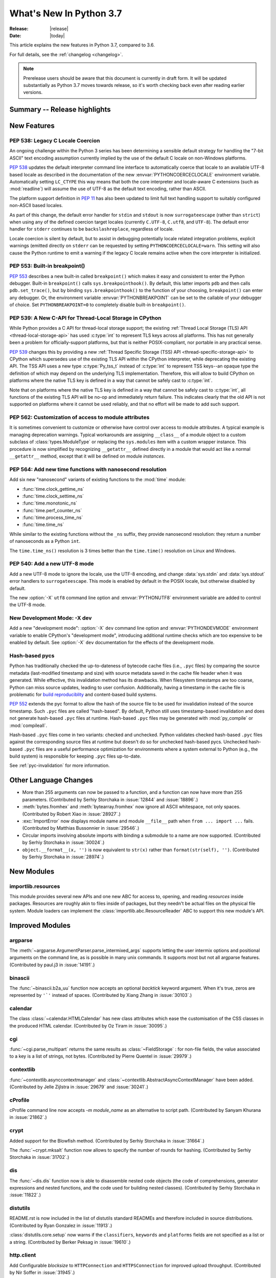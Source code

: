 ****************************
  What's New In Python 3.7
****************************

:Release: |release|
:Date: |today|

.. Rules for maintenance:

   * Anyone can add text to this document.  Do not spend very much time
   on the wording of your changes, because your text will probably
   get rewritten to some degree.

   * The maintainer will go through Misc/NEWS periodically and add
   changes; it's therefore more important to add your changes to
   Misc/NEWS than to this file.

   * This is not a complete list of every single change; completeness
   is the purpose of Misc/NEWS.  Some changes I consider too small
   or esoteric to include.  If such a change is added to the text,
   I'll just remove it.  (This is another reason you shouldn't spend
   too much time on writing your addition.)

   * If you want to draw your new text to the attention of the
   maintainer, add 'XXX' to the beginning of the paragraph or
   section.

   * It's OK to just add a fragmentary note about a change.  For
   example: "XXX Describe the transmogrify() function added to the
   socket module."  The maintainer will research the change and
   write the necessary text.

   * You can comment out your additions if you like, but it's not
   necessary (especially when a final release is some months away).

   * Credit the author of a patch or bugfix.   Just the name is
   sufficient; the e-mail address isn't necessary.

   * It's helpful to add the bug/patch number as a comment:

   XXX Describe the transmogrify() function added to the socket
   module.
   (Contributed by P.Y. Developer in :issue:`12345`.)

   This saves the maintainer the effort of going through the Mercurial log
   when researching a change.

This article explains the new features in Python 3.7, compared to 3.6.

For full details, see the :ref:`changelog <changelog>`.

.. note::

   Prerelease users should be aware that this document is currently in draft
   form. It will be updated substantially as Python 3.7 moves towards release,
   so it's worth checking back even after reading earlier versions.


Summary -- Release highlights
=============================

.. This section singles out the most important changes in Python 3.7.
   Brevity is key.


.. PEP-sized items next.



New Features
============

.. _whatsnew37-pep538:

PEP 538: Legacy C Locale Coercion
---------------------------------

An ongoing challenge within the Python 3 series has been determining a sensible
default strategy for handling the "7-bit ASCII" text encoding assumption
currently implied by the use of the default C locale on non-Windows platforms.

:pep:`538` updates the default interpreter command line interface to
automatically coerce that locale to an available UTF-8 based locale as
described in the documentation of the new :envvar:`PYTHONCOERCECLOCALE`
environment variable. Automatically setting ``LC_CTYPE`` this way means that
both the core interpreter and locale-aware C extensions (such as
:mod:`readline`) will assume the use of UTF-8 as the default text encoding,
rather than ASCII.

The platform support definition in :pep:`11` has also been updated to limit
full text handling support to suitably configured non-ASCII based locales.

As part of this change, the default error handler for ``stdin`` and ``stdout``
is now ``surrogateescape`` (rather than ``strict``) when using any of the
defined coercion target locales (currently ``C.UTF-8``, ``C.utf8``, and
``UTF-8``). The default error handler for ``stderr`` continues to be
``backslashreplace``, regardless of locale.

Locale coercion is silent by default, but to assist in debugging potentially
locale related integration problems, explicit warnings (emitted directly on
``stderr`` can be requested by setting ``PYTHONCOERCECLOCALE=warn``. This
setting will also cause the Python runtime to emit a warning if the legacy C
locale remains active when the core interpreter is initialized.

.. seealso::

    :pep:`538` -- Coercing the legacy C locale to a UTF-8 based locale
       PEP written and implemented by Nick Coghlan.

.. _whatsnew37-pep553:

PEP 553: Built-in breakpoint()
------------------------------

:pep:`553` describes a new built-in called ``breakpoint()`` which makes it
easy and consistent to enter the Python debugger.  Built-in ``breakpoint()``
calls ``sys.breakpointhook()``.  By default, this latter imports ``pdb`` and
then calls ``pdb.set_trace()``, but by binding ``sys.breakpointhook()`` to the
function of your choosing, ``breakpoint()`` can enter any debugger.  Or, the
environment variable :envvar:`PYTHONBREAKPOINT` can be set to the callable of
your debugger of choice.  Set ``PYTHONBREAKPOINT=0`` to completely disable
built-in ``breakpoint()``.

.. seealso::

    :pep:`553` -- Built-in breakpoint()
      PEP written and implemented by Barry Warsaw


.. _whatsnew37-pep539:

PEP 539: A New C-API for Thread-Local Storage in CPython
--------------------------------------------------------

While Python provides a C API for thread-local storage support; the existing
:ref:`Thread Local Storage (TLS) API <thread-local-storage-api>` has used
:c:type:`int` to represent TLS keys across all platforms.  This has not
generally been a problem for officially-support platforms, but that is neither
POSIX-compliant, nor portable in any practical sense.

:pep:`539` changes this by providing a new :ref:`Thread Specific Storage (TSS)
API <thread-specific-storage-api>` to CPython which supersedes use of the
existing TLS API within the CPython interpreter, while deprecating the existing
API.  The TSS API uses a new type :c:type:`Py_tss_t` instead of :c:type:`int`
to represent TSS keys--an opaque type the definition of which may depend on
the underlying TLS implementation.  Therefore, this will allow to build CPython
on platforms where the native TLS key is defined in a way that cannot be safely
cast to :c:type:`int`.

Note that on platforms where the native TLS key is defined in a way that cannot
be safely cast to :c:type:`int`, all functions of the existing TLS API will be
no-op and immediately return failure. This indicates clearly that the old API
is not supported on platforms where it cannot be used reliably, and that no
effort will be made to add such support.

.. seealso::

    :pep:`539` -- A New C-API for Thread-Local Storage in CPython
       PEP written by Erik M. Bray; implementation by Masayuki Yamamoto.


PEP 562: Customization of access to module attributes
-----------------------------------------------------

It is sometimes convenient to customize or otherwise have control over access
to module attributes. A typical example is managing deprecation warnings.
Typical workarounds are assigning ``__class__`` of a module object to
a custom subclass of :class:`types.ModuleType` or replacing the ``sys.modules``
item with a custom wrapper instance. This procedure is now simplified by
recognizing ``__getattr__`` defined directly in a module that would act like
a normal ``__getattr__`` method, except that it will be defined on module
*instances*.

.. seealso::

    :pep:`562` -- Module ``__getattr__`` and ``__dir__``
       PEP written and implemented by Ivan Levkivskyi


PEP 564: Add new time functions with nanosecond resolution
----------------------------------------------------------

Add six new "nanosecond" variants of existing functions to the :mod:`time`
module:

* :func:`time.clock_gettime_ns`
* :func:`time.clock_settime_ns`
* :func:`time.monotonic_ns`
* :func:`time.perf_counter_ns`
* :func:`time.process_time_ns`
* :func:`time.time_ns`

While similar to the existing functions without the ``_ns`` suffix, they
provide nanosecond resolution: they return a number of nanoseconds as a Python
``int``.

The ``time.time_ns()`` resolution is 3 times better than the ``time.time()``
resolution on Linux and Windows.

.. seealso::

    :pep:`564` -- Add new time functions with nanosecond resolution
       PEP written and implemented by Victor Stinner


PEP 540: Add a new UTF-8 mode
-----------------------------

Add a new UTF-8 mode to ignore the locale, use the UTF-8 encoding, and change
:data:`sys.stdin` and :data:`sys.stdout` error handlers to ``surrogateescape``.
This mode is enabled by default in the POSIX locale, but otherwise disabled by
default.

The new :option:`-X` ``utf8`` command line option and :envvar:`PYTHONUTF8`
environment variable are added to control the UTF-8 mode.

.. seealso::

    :pep:`540` -- Add a new UTF-8 mode
       PEP written and implemented by Victor Stinner


New Development Mode: -X dev
----------------------------

Add a new "development mode": :option:`-X` ``dev`` command line option and
:envvar:`PYTHONDEVMODE` environment variable to enable CPython's "development
mode", introducing additional runtime checks which are too expensive to be
enabled by default. See :option:`-X` ``dev`` documentation for the effects of
the development mode.

Hash-based pycs
---------------

Python has traditionally checked the up-to-dateness of bytecode cache files
(i.e., ``.pyc`` files) by comparing the source metadata (last-modified timestamp
and size) with source metadata saved in the cache file header when it was
generated. While effective, this invalidation method has its drawbacks. When
filesystem timestamps are too coarse, Python can miss source updates, leading to
user confusion. Additionally, having a timestamp in the cache file is
problematic for `build reproduciblity <https://reproducible-builds.org/>`_ and
content-based build systems.

:pep:`552` extends the pyc format to allow the hash of the source file to be
used for invalidation instead of the source timestamp. Such ``.pyc`` files are
called "hash-based". By default, Python still uses timestamp-based invalidation
and does not generate hash-based ``.pyc`` files at runtime. Hash-based ``.pyc``
files may be generated with :mod:`py_compile` or :mod:`compileall`.

Hash-based ``.pyc`` files come in two variants: checked and unchecked. Python
validates checked hash-based ``.pyc`` files against the corresponding source
files at runtime but doesn't do so for unchecked hash-based pycs. Unchecked
hash-based ``.pyc`` files are a useful performance optimization for environments
where a system external to Python (e.g., the build system) is responsible for
keeping ``.pyc`` files up-to-date.

See :ref:`pyc-invalidation` for more information.


Other Language Changes
======================

* More than 255 arguments can now be passed to a function, and a function can
  now have more than 255 parameters. (Contributed by Serhiy Storchaka in
  :issue:`12844` and :issue:`18896`.)

* :meth:`bytes.fromhex` and :meth:`bytearray.fromhex` now ignore all ASCII
  whitespace, not only spaces. (Contributed by Robert Xiao in :issue:`28927`.)

* :exc:`ImportError` now displays module name and module ``__file__`` path when
  ``from ... import ...`` fails. (Contributed by Matthias Bussonnier in :issue:`29546`.)

* Circular imports involving absolute imports with binding a submodule to
  a name are now supported.
  (Contributed by Serhiy Storchaka in :issue:`30024`.)

* ``object.__format__(x, '')`` is now equivalent to ``str(x)`` rather than
  ``format(str(self), '')``.
  (Contributed by Serhiy Storchaka in :issue:`28974`.)


New Modules
===========

importlib.resources
-------------------

This module provides several new APIs and one new ABC for access to, opening,
and reading *resources* inside packages.  Resources are roughly akin to files
inside of packages, but they needn't be actual files on the physical file
system.  Module loaders can implement the
:class:`importlib.abc.ResourceReader` ABC to support this new module's API.


Improved Modules
================


argparse
--------

The :meth:`~argparse.ArgumentParser.parse_intermixed_args` supports letting
the user intermix options and positional arguments on the command line,
as is possible in many unix commands.  It supports most but not all
argparse features.  (Contributed by paul.j3 in :issue:`14191`.)


binascii
--------

The :func:`~binascii.b2a_uu` function now accepts an optional *backtick*
keyword argument.  When it's true, zeros are represented by ``'`'``
instead of spaces.  (Contributed by Xiang Zhang in :issue:`30103`.)


calendar
--------

The class :class:`~calendar.HTMLCalendar` has new class attributes which ease
the customisation of the CSS classes in the produced HTML calendar.
(Contributed by Oz Tiram in :issue:`30095`.)

cgi
---

:func:`~cgi.parse_multipart` returns the same results as
:class:`~FieldStorage` : for non-file fields, the value associated to a key
is a list of strings, not bytes.
(Contributed by Pierre Quentel in :issue:`29979`.)

contextlib
----------

:func:`~contextlib.asynccontextmanager` and
:class:`~contextlib.AbstractAsyncContextManager` have been added. (Contributed
by Jelle Zijlstra in :issue:`29679` and :issue:`30241`.)

cProfile
--------

cProfile command line now accepts `-m module_name` as an alternative to
script path. (Contributed by Sanyam Khurana in :issue:`21862`.)

crypt
-----

Added support for the Blowfish method.
(Contributed by Serhiy Storchaka in :issue:`31664`.)

The :func:`~crypt.mksalt` function now allows to specify the number of rounds
for hashing.  (Contributed by Serhiy Storchaka in :issue:`31702`.)

dis
---

The :func:`~dis.dis` function now is able to
disassemble nested code objects (the code of comprehensions, generator
expressions and nested functions, and the code used for building nested
classes).  (Contributed by Serhiy Storchaka in :issue:`11822`.)

distutils
---------

README.rst is now included in the list of distutils standard READMEs and
therefore included in source distributions.
(Contributed by Ryan Gonzalez in :issue:`11913`.)

:class:`distutils.core.setup` now warns if the ``classifiers``, ``keywords``
and ``platforms`` fields are not specified as a list or a string.
(Contributed by Berker Peksag in :issue:`19610`.)

http.client
-----------

Add Configurable *blocksize* to ``HTTPConnection`` and
``HTTPSConnection`` for improved upload throughput.
(Contributed by Nir Soffer in :issue:`31945`.)

http.server
-----------

:class:`~http.server.SimpleHTTPRequestHandler` supports the HTTP
If-Modified-Since header. The server returns the 304 response status if the
target file was not modified after the time specified in the header.
(Contributed by Pierre Quentel in :issue:`29654`.)

Add the parameter ``directory`` to the :class:`~http.server.SimpleHTTPRequestHandler`
and the ``--directory`` to the command line of the module :mod:`~http.server`.
With this parameter, the server serves the specified directory, by default it uses the current working directory.
(Contributed by Stéphane Wirtel and Julien Palard in :issue:`28707`.)

locale
------

Added another argument *monetary* in :meth:`format_string` of :mod:`locale`.
If *monetary* is true, the conversion uses monetary thousands separator and
grouping strings. (Contributed by Garvit in :issue:`10379`.)

The :func:`locale.getpreferredencoding` function now always returns ``'UTF-8'``
on Android or in the UTF-8 mode  (:option:`-X` ``utf8`` option), the locale and
the *do_setlocale* argument are ignored.

math
----

New :func:`~math.remainder` function, implementing the IEEE 754-style remainder
operation. (Contributed by Mark Dickinson in :issue:`29962`.)

os
--

Added support for :class:`bytes` paths in :func:`~os.fwalk`. (Contributed by
Serhiy Storchaka in :issue:`28682`.)

Added support for :ref:`file descriptors <path_fd>` in :func:`~os.scandir`
on Unix.  (Contributed by Serhiy Storchaka in :issue:`25996`.)

New function :func:`os.register_at_fork` allows registering Python callbacks
to be executed on a process fork.  (Contributed by Antoine Pitrou in
:issue:`16500`.)

pdb
---

:func:`~pdb.set_trace` now takes an optional *header* keyword-only
argument.  If given, this is printed to the console just before debugging
begins.  (Contributed by Barry Warsaw in :issue:`31389`.)

pdb command line now accepts `-m module_name` as an alternative to
script file. (Contributed by Mario Corchero in :issue:`32206`.)


re
--

The flags :const:`re.ASCII`, :const:`re.LOCALE` and :const:`re.UNICODE`
can be set within the scope of a group.
(Contributed by Serhiy Storchaka in :issue:`31690`.)

:func:`re.split` now supports splitting on a pattern like ``r'\b'``,
``'^$'`` or ``(?=-)`` that matches an empty string.
(Contributed by Serhiy Storchaka in :issue:`25054`.)

string
------

:class:`string.Template` now lets you to optionally modify the regular
expression pattern for braced placeholders and non-braced placeholders
separately.  (Contributed by Barry Warsaw in :issue:`1198569`.)

subprocess
----------

On Windows the default for *close_fds* was changed from :const:`False` to
:const:`True` when redirecting the standard handles. It's now possible to set
*close_fds* to :const:`True` when redirecting the standard handles. See
:class:`subprocess.Popen`.

This means that *close_fds* now defaults to :const:`True` on all supported
platforms.

sys
---

Added :attr:`sys.flags.dev_mode` flag for the new development mode.

time
----

The :pep:`564` added six new functions with nanosecond resolution:

* :func:`time.clock_gettime_ns`
* :func:`time.clock_settime_ns`
* :func:`time.monotonic_ns`
* :func:`time.perf_counter_ns`
* :func:`time.process_time_ns`
* :func:`time.time_ns`

Add new clock identifiers:

* :data:`time.CLOCK_BOOTTIME` (Linux): Identical to
  :data:`time.CLOCK_MONOTONIC`, except it also includes any time that the
  system is suspended.
* :data:`time.CLOCK_PROF` (FreeBSD, NetBSD and OpenBSD): High-resolution
  per-process timer from the CPU.
* :data:`time.CLOCK_UPTIME` (FreeBSD, OpenBSD): Time whose absolute value is
  the time the system has been running and not suspended, providing accurate
  uptime measurement, both absolute and interval.

Added functions :func:`time.thread_time` and :func:`time.thread_time_ns`
to get per-thread CPU time measurements.
(Contributed by Antoine Pitrou in :issue:`32025`.)


unittest
--------
Added new command-line option ``-k`` to filter tests to run with a substring or
Unix shell-like pattern.  For example, ``python -m unittest -k foo`` runs the
tests ``foo_tests.SomeTest.test_something``, ``bar_tests.SomeTest.test_foo``,
but not ``bar_tests.FooTest.test_something``.


unittest.mock
-------------

The :const:`~unittest.mock.sentinel` attributes now preserve their identity
when they are :mod:`copied <copy>` or :mod:`pickled <pickle>`. (Contributed by
Serhiy Storchaka in :issue:`20804`.)

New function :const:`~unittest.mock.seal` will disable the creation of mock
children by preventing to get or set any new attribute on the sealed mock.
The sealing process is performed recursively. (Contributed by Mario Corchero
in :issue:`30541`.)

xmlrpc.server
-------------

:meth:`register_function` of :class:`xmlrpc.server.SimpleXMLRPCDispatcher` and
its subclasses can be used as a decorator. (Contributed by Xiang Zhang in
:issue:`7769`.)

unicodedata
-----------

The internal :mod:`unicodedata` database has been upgraded to use `Unicode 10
<http://www.unicode.org/versions/Unicode10.0.0/>`_. (Contributed by Benjamin
Peterson.)

urllib.parse
------------

:func:`urllib.parse.quote` has been updated from RFC 2396 to RFC 3986,
adding `~` to the set of characters that is never quoted by default.
(Contributed by Christian Theune and Ratnadeep Debnath in :issue:`16285`.)

uu
--

Function :func:`~uu.encode` now accepts an optional *backtick*
keyword argument.  When it's true, zeros are represented by ``'`'``
instead of spaces.  (Contributed by Xiang Zhang in :issue:`30103`.)

warnings
--------

The initialization of the default warnings filters has changed as follows:

* warnings enabled via command line options (including those for :option:`-b`
  and the new CPython-specific ``-X dev`` option) are always passed to the
  warnings machinery via the ``sys.warnoptions`` attribute.
* warnings filters enabled via the command line or the environment now have the
  following precedence order:

     * the ``BytesWarning`` filter for :option:`-b` (or ``-bb``)
     * any filters specified with :option:`-W`
     * any filters specified with :envvar:`PYTHONWARNINGS`
     * any other CPython specific filters (e.g. the ``default`` filter added
       for the new ``-X dev`` mode)
     * any implicit filters defined directly by the warnings machinery
* in CPython debug builds, all warnings are now displayed by default (the
  implicit filter list is empty)

(Contributed by Nick Coghlan and Victor Stinner in :issue:`20361`,
:issue:`32043`, and :issue:`32230`)

xml.etree
---------

:ref:`ElementPath <elementtree-xpath>` predicates in the :meth:`find`
methods can now compare text of the current node with ``[. = "text"]``,
not only text in children.  Predicates also allow adding spaces for
better readability.  (Contributed by Stefan Behnel in :issue:`31648`.)

zipapp
------

Function :func:`zipapp.create_archive` now accepts an optional *filter*
argument to allow the user to select which files should be included in the
archive, and an optional *compressed* argument to generate a compressed
archive.

A command line option ``--compress`` has also been added to support
compression.


Optimizations
=============

* Added two new opcodes: ``LOAD_METHOD`` and ``CALL_METHOD`` to avoid
  instantiation of bound method objects for method calls, which results
  in method calls being faster up to 20%. (Contributed by Yury Selivanov and
  INADA Naoki in :issue:`26110`.)

* Searching some unlucky Unicode characters (like Ukrainian capital "Є")
  in a string was up to 25 times slower than searching other characters.
  Now it is slower only by 3 times in the worst case.
  (Contributed by Serhiy Storchaka in :issue:`24821`.)

* Fast implementation from standard C library is now used for functions
  :func:`~math.erf` and :func:`~math.erfc` in the :mod:`math` module.
  (Contributed by Serhiy Storchaka in :issue:`26121`.)

* The :func:`os.fwalk` function has been sped up by 2 times.  This was done
  using the :func:`os.scandir` function.
  (Contributed by Serhiy Storchaka in :issue:`25996`.)

* The :func:`shutil.rmtree` function has been sped up to 20--40%.
  This was done using the :func:`os.scandir` function.
  (Contributed by Serhiy Storchaka in :issue:`28564`.)

* Optimized case-insensitive matching and searching of :mod:`regular
  expressions <re>`.  Searching some patterns can now be up to 20 times faster.
  (Contributed by Serhiy Storchaka in :issue:`30285`.)

* :func:`re.compile` now converts ``flags`` parameter to int object if
  it is ``RegexFlag``.  It is now as fast as Python 3.5, and faster than
  Python 3.6 by about 10% depending on the pattern.
  (Contributed by INADA Naoki in :issue:`31671`.)

* :meth:`selectors.EpollSelector.modify`, :meth:`selectors.PollSelector.modify`
  and :meth:`selectors.DevpollSelector.modify` may be around 10% faster under
  heavy loads. (Contributed by Giampaolo Rodola' in :issue:`30014`)

* Constant folding is moved from peephole optimizer to new AST optimizer.
  (Contributed by Eugene Toder and INADA Naoki in :issue:`29469`)

Build and C API Changes
=======================

* A full copy of libffi is no longer bundled for use when building the
  :mod:`_ctypes <ctypes>` module on non-OSX UNIX platforms.  An installed copy
  of libffi is now required when building ``_ctypes`` on such platforms.
  Contributed by Zachary Ware in :issue:`27979`.

* The fields :c:member:`name` and :c:member:`doc` of structures
  :c:type:`PyMemberDef`, :c:type:`PyGetSetDef`,
  :c:type:`PyStructSequence_Field`, :c:type:`PyStructSequence_Desc`,
  and :c:type:`wrapperbase` are now of type ``const char *`` rather of
  ``char *``.  (Contributed by Serhiy Storchaka in :issue:`28761`.)

* The result of :c:func:`PyUnicode_AsUTF8AndSize` and :c:func:`PyUnicode_AsUTF8`
  is now of type ``const char *`` rather of ``char *``. (Contributed by Serhiy
  Storchaka in :issue:`28769`.)

* The result of :c:func:`PyMapping_Keys`, :c:func:`PyMapping_Values` and
  :c:func:`PyMapping_Items` is now always a list, rather than a list or a
  tuple. (Contributed by Oren Milman in :issue:`28280`.)

* Added functions :c:func:`PySlice_Unpack` and :c:func:`PySlice_AdjustIndices`.
  (Contributed by Serhiy Storchaka in :issue:`27867`.)

* :c:func:`PyOS_AfterFork` is deprecated in favour of the new functions
  :c:func:`PyOS_BeforeFork`, :c:func:`PyOS_AfterFork_Parent` and
  :c:func:`PyOS_AfterFork_Child`.  (Contributed by Antoine Pitrou in
  :issue:`16500`.)

* The Windows build process no longer depends on Subversion to pull in external
  sources, a Python script is used to download zipfiles from GitHub instead.
  If Python 3.6 is not found on the system (via ``py -3.6``), NuGet is used to
  download a copy of 32-bit Python for this purpose.  (Contributed by Zachary
  Ware in :issue:`30450`.)

* The ``PyExc_RecursionErrorInst`` singleton that was part of the public API
  has been removed as its members being never cleared may cause a segfault
  during finalization of the interpreter. Contributed by Xavier de Gaye in
  :issue:`22898` and :issue:`30697`.

* Support for building ``--without-threads`` is removed.
  (Contributed by Antoine Pitrou in :issue:`31370`.).


Other CPython Implementation Changes
====================================

* Trace hooks may now opt out of receiving ``line`` events from the interpreter
  by setting the new ``f_trace_lines`` attribute to :const:`False` on the frame
  being traced. (Contributed by Nick Coghlan in :issue:`31344`.)

* Trace hooks may now opt in to receiving ``opcode`` events from the interpreter
  by setting the new ``f_trace_opcodes`` attribute to :const:`True` on the frame
  being traced. (Contributed by Nick Coghlan in :issue:`31344`.)


Deprecated
==========

* Yield expressions (both ``yield`` and ``yield from`` clauses) are now deprecated
  in comprehensions and generator expressions (aside from the iterable expression
  in the leftmost :keyword:`for` clause). This ensures that comprehensions
  always immediately return a container of the appropriate type (rather than
  potentially returning a :term:`generator iterator` object), while generator
  expressions won't attempt to interleave their implicit output with the output
  from any explicit yield expressions.

  In Python 3.7, such expressions emit :exc:`DeprecationWarning` when compiled,
  in Python 3.8+ they will emit :exc:`SyntaxError`. (Contributed by Serhiy
  Storchaka in :issue:`10544`.)

- Function :c:func:`PySlice_GetIndicesEx` is deprecated and replaced with
  a macro if ``Py_LIMITED_API`` is not set or set to the value between
  ``0x03050400`` and ``0x03060000`` (not including) or ``0x03060100`` or
  higher.  (Contributed by Serhiy Storchaka in :issue:`27867`.)

- Deprecated :meth:`format` from :mod:`locale`, use the :meth:`format_string`
  instead. (Contributed by Garvit in :issue:`10379`.)

- Methods
  :meth:`MetaPathFinder.find_module() <importlib.abc.MetaPathFinder.find_module>`
  (replaced by
  :meth:`MetaPathFinder.find_spec() <importlib.abc.MetaPathFinder.find_spec>`
  ) and
  :meth:`PathEntryFinder.find_loader() <importlib.abc.PathEntryFinder.find_loader>`
  (replaced by
  :meth:`PathEntryFinder.find_spec() <importlib.abc.PathEntryFinder.find_spec>`)
  both deprecated in Python 3.4 now emit :exc:`DeprecationWarning`. (Contributed
  by Matthias Bussonnier in :issue:`29576`)

- Using non-integer value for selecting a plural form in :mod:`gettext` is
  now deprecated.  It never correctly worked. (Contributed by Serhiy Storchaka
  in :issue:`28692`.)

- The :mod:`macpath` is now deprecated and will be removed in Python 3.8.


Changes in the C API
--------------------

- The type of results of :c:func:`PyThread_start_new_thread` and
  :c:func:`PyThread_get_thread_ident`, and the *id* parameter of
  :c:func:`PyThreadState_SetAsyncExc` changed from :c:type:`long` to
  :c:type:`unsigned long`.
  (Contributed by Serhiy Storchaka in :issue:`6532`.)

- :c:func:`PyUnicode_AsWideCharString` now raises a :exc:`ValueError` if the
  second argument is *NULL* and the :c:type:`wchar_t*` string contains null
  characters.  (Contributed by Serhiy Storchaka in :issue:`30708`.)


Windows Only
------------
- The python launcher, (py.exe), can accept 32 & 64 bit specifiers **without**
  having to specify a minor version as well. So ``py -3-32`` and ``py -3-64``
  become valid as well as ``py -3.7-32``, also the -*m*-64 and -*m.n*-64 forms
  are now accepted to force 64 bit python even if 32 bit would have otherwise
  been used. If the specified version is not available py.exe will error exit.
  (Contributed by Steve Barnes in :issue:`30291`.)

- The launcher can be run as "py -0" to produce a list of the installed pythons,
  *with default marked with an asterix*. Running "py -0p" will include the paths.
  If py is run with a version specifier that cannot be matched it will also print
  the *short form* list of available specifiers.
  (Contributed by Steve Barnes in :issue:`30362`.)

Removed
=======

API and Feature Removals
------------------------

* The ``os.stat_float_times()`` function has been removed. It was introduced in
  Python 2.3 for backward compatibility with Python 2.2, and was deprecated
  since Python 3.1.

* Unknown escapes consisting of ``'\'`` and an ASCII letter in replacement
  templates for :func:`re.sub` were deprecated in Python 3.5, and will now
  cause an error.

* Removed support of the *exclude* argument in :meth:`tarfile.TarFile.add`.
  It was deprecated in Python 2.7 and 3.2.  Use the *filter* argument instead.

* The ``splitunc()`` function in the :mod:`ntpath` module was deprecated in
  Python 3.1, and has now been removed.  Use the :func:`~os.path.splitdrive`
  function instead.

* :func:`collections.namedtuple` no longer supports the *verbose* parameter
  or ``_source`` attribute which showed the generated source code for the
  named tuple class.  This was part of an optimization designed to speed-up
  class creation.  (Contributed by Jelle Zijlstra with further improvements
  by INADA Naoki, Serhiy Storchaka, and Raymond Hettinger in :issue:`28638`.)

* Functions :func:`bool`, :func:`float`, :func:`list` and :func:`tuple` no
  longer take keyword arguments.  The first argument of :func:`int` can now
  be passed only as positional argument.

* Removed previously deprecated in Python 2.4 classes ``Plist``, ``Dict`` and
  ``_InternalDict`` in the :mod:`plistlib` module.  Dict values in the result
  of functions :func:`~plistlib.readPlist` and
  :func:`~plistlib.readPlistFromBytes` are now normal dicts.  You no longer
  can use attribute access to access items of these dictionaries.


Porting to Python 3.7
=====================

This section lists previously described changes and other bugfixes
that may require changes to your code.


Changes in Python behavior
--------------------------

* Due to an oversight, earlier Python versions erroneously accepted the
  following syntax::

      f(1 for x in [1],)

      class C(1 for x in [1]):
          pass

  Python 3.7 now correctly raises a :exc:`SyntaxError`, as a generator
  expression always needs to be directly inside a set of parentheses
  and cannot have a comma on either side, and the duplication of the
  parentheses can be omitted only on calls.
  (Contributed by Serhiy Storchaka in :issue:`32012` and :issue:`32023`.)


Changes in the Python API
-------------------------

* The ``asyncio.windows_utils.socketpair()`` function has been
  removed: use directly :func:`socket.socketpair` which is available on all
  platforms since Python 3.5 (before, it wasn't available on Windows).
  ``asyncio.windows_utils.socketpair()`` was just an alias to
  ``socket.socketpair`` on Python 3.5 and newer.

* :mod:`asyncio`: The module doesn't export :mod:`selectors` and
  :mod:`_overlapped` modules as ``asyncio.selectors`` and
  ``asyncio._overlapped``. Replace ``from asyncio import selectors`` with
  ``import selectors`` for example.

* :meth:`pkgutil.walk_packages` now raises ValueError if *path* is a string.
  Previously an empty list was returned. (Contributed by Sanyam Khurana in
  :issue:`24744`.)

* A format string argument for :meth:`string.Formatter.format`
  is now :ref:`positional-only <positional-only_parameter>`.
  Passing it as a keyword argument was deprecated in Python 3.5. (Contributed
  by Serhiy Storchaka in :issue:`29193`.)

* Attributes :attr:`~http.cookies.Morsel.key`,
  :attr:`~http.cookies.Morsel.value` and
  :attr:`~http.cookies.Morsel.coded_value` of class
  :class:`http.cookies.Morsel` are now read-only.
  Assigning to them was deprecated in Python 3.5.
  Use the :meth:`~http.cookies.Morsel.set` method for setting them.
  (Contributed by Serhiy Storchaka in :issue:`29192`.)

* ``Module``, ``FunctionDef``, ``AsyncFunctionDef``, and
  ``ClassDef`` AST nodes now have a new ``docstring`` field.
  The first statement in their body is not considered as a docstring
  anymore.  ``co_firstlineno`` and ``co_lnotab`` of code object for class
  and module are affected by this change. (Contributed by INADA Naoki and
  Eugene Toder in :issue:`29463`.)

* The *mode* argument of :func:`os.makedirs` no longer affects the file
  permission bits of newly-created intermediate-level directories.
  To set their file permission bits you can set the umask before invoking
  ``makedirs()``.
  (Contributed by Serhiy Storchaka in :issue:`19930`.)

* The :attr:`struct.Struct.format` type is now :class:`str` instead of
  :class:`bytes`. (Contributed by Victor Stinner in :issue:`21071`.)

* Due to internal changes in :mod:`socket` you won't be able to
  :func:`socket.fromshare` a socket :func:`~socket.socket.share`-ed in older
  Python versions.

* ``repr`` for :class:`datetime.timedelta` has changed to include keyword arguments
  in the output. (Contributed by Utkarsh Upadhyay in :issue:`30302`.)

* Because :func:`shutil.rmtree` is now implemented using the :func:`os.scandir`
  function, the user specified handler *onerror* is now called with the first
  argument ``os.scandir`` instead of ``os.listdir`` when listing the direcory
  is failed.

* Support of nested sets and set operations in regular expressions as in
  `Unicode Technical Standard #18`_ might be added in the future.  This would
  change the syntax, so to facilitate this change a :exc:`FutureWarning` will
  be raised in ambiguous cases for the time being.
  That include sets starting with a literal ``'['`` or containing literal
  character sequences ``'--'``, ``'&&'``, ``'~~'``, and ``'||'``.  To
  avoid a warning escape them with a backslash.
  (Contributed by Serhiy Storchaka in :issue:`30349`.)

* The result of splitting a string on a :mod:`regular expression <re>`
  that could match an empty string has been changed.  For example
  splitting on ``r'\s*'`` will now split not only on whitespaces as it
  did previously, but also on empty strings before all non-whitespace
  characters and just before the end of the string.
  The previous behavior can be restored by changing the pattern
  to ``r'\s+'``.  A :exc:`FutureWarning` was emitted for such patterns since
  Python 3.5.

  For patterns that match both empty and non-empty strings, the result of
  searching for all matches may also be changed in other cases.  For example
  in the string ``'a\n\n'``, the pattern ``r'(?m)^\s*?$'`` will not only
  match empty strings at positions 2 and 3, but also the string ``'\n'`` at
  positions 2--3.  To match only blank lines, the pattern should be rewritten
  as ``r'(?m)^[^\S\n]*$'``.

  :func:`re.sub()` now replaces empty matches adjacent to a previous
  non-empty match.  For example ``re.sub('x*', '-', 'abxd')`` returns now
  ``'-a-b--d-'`` instead of ``'-a-b--d-'`` (the first minus between 'b' and
  'd' replaces 'x', and the second minus replaces an empty string between
  'x' and 'd').

  (Contributed by Serhiy Storchaka in :issue:`25054` and :issue:`32308`.)

* :class:`tracemalloc.Traceback` frames are now sorted from oldest to most
  recent to be more consistent with :mod:`traceback`.
  (Contributed by Jesse Bakker in :issue:`32121`.)

* On OSes that support :const:`socket.SOCK_NONBLOCK` or
  :const:`socket.SOCK_CLOEXEC` bit flags, the
  :attr:`socket.type <socket.socket.type>` no longer has them applied.
  Therefore, checks like ``if sock.type == socket.SOCK_STREAM``
  work as expected on all platforms.
  (Contributed by Yury Selivanov in :issue:`32331`.)

.. _Unicode Technical Standard #18: https://unicode.org/reports/tr18/

* On Windows the default for the *close_fds* argument of
  :class:`subprocess.Popen` was changed from :const:`False` to :const:`True`
  when redirecting the standard handles. If you previously depended on handles
  being inherited when using :class:`subprocess.Popen` with standard io
  redirection, you will have to pass ``close_fds=False`` to preserve the
  previous behaviour, or use
  :attr:`STARTUPINFO.lpAttributeList <subprocess.STARTUPINFO.lpAttributeList>`.


Changes in the C API
--------------------

* The function :c:func:`PySlice_GetIndicesEx` is considered not safe for
  resizable sequences.  If the slice indices are not instances of :class:`int`,
  but objects that implement the :meth:`!__index__` method, the sequence can be
  resized after passing its length to :c:func:`!PySlice_GetIndicesEx`.  This
  can lead to returning indices out of the length of the sequence.  For
  avoiding possible problems use new functions :c:func:`PySlice_Unpack` and
  :c:func:`PySlice_AdjustIndices`.
  (Contributed by Serhiy Storchaka in :issue:`27867`.)


CPython bytecode changes
------------------------

* Added two new opcodes: :opcode:`LOAD_METHOD` and :opcode:`CALL_METHOD`.
  (Contributed by Yury Selivanov and INADA Naoki in :issue:`26110`.)


Other CPython implementation changes
------------------------------------

* In preparation for potential future changes to the public CPython runtime
  initialization API (see :pep:`432` for details), CPython's internal startup
  and configuration management logic has been significantly refactored. While
  these updates are intended to be entirely transparent to both embedding
  applications and users of the regular CPython CLI, they're being mentioned
  here as the refactoring changes the internal order of various operations
  during interpreter startup, and hence may uncover previously latent defects,
  either in embedding applications, or in CPython itself.
  (Contributed by Nick Coghlan and Eric Snow as part of :issue:`22257`.)

* Due to changes in the way the default warnings filters are configured,
  setting ``Py_BytesWarningFlag`` to a value greater than one is no longer
  sufficient to both emit ``BytesWarning`` messages and have them converted
  to exceptions. Instead, the flag must be set (to cause the warnings to be
  emitted in the first place), and an explicit ``error::BytesWarning``
  warnings filter added to convert them to exceptions.

Documentation
=============

.. _whatsnew37-pep545:

PEP 545: Python Documentation Translations
------------------------------------------

:pep:`545` describes the process to translate Python documentation,
and two translations have been added:

- Japanese: https://docs.python.org/ja/ and associated GitHub
  repository: https://github.com/python/python-docs-ja

- French: https://docs.python.org/fr/ and associated GitHub
  repository: https://github.com/python/python-docs-fr

(Contributed by Julien Palard, Inada Naoki, and Victor Stinner in
:issue:`26546`.)

